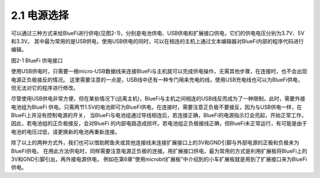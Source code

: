 ====================
2.1 电源选择
====================

可以通过三种方式来给BlueFi进行供电(见图2-1)，分别是电池供电、USB供电和扩展接口供电，它们的供电电压分别为3.7V、5V和3.3V。
其中最为常用的是USB供电，使用USB供电的同时，可以在相连的主机上通过文本编辑器对BlueFi内部的程序代码进行编辑。

.. image:: ../_static/images/c2/供电单元.png
  :scale: 30%
  :align: center

图2-1  BlueFi 供电接口

使用USB供电时，只需要一根micro-USB数据线来连接BlueFi与主机就可以完成供电操作，无需其他步骤，在连接时，也不会出现电源正负极接反的情况。
这里需要注意的一点是，USB线中还有一种专门用来充电的线，使用USB充电线也可以为BlueFi供电，但无法对它的程序进行修改。

尽管使用USB供电非常方便，但在某些情况下(远离主机)，BlueFi与主机之间相连的USB线反而成为了一种限制，此时，需要外接电池组为BlueFi
供电。只需两节1.5V的电池即可为BlueFi供电，在连接时，需要注意正负极不要接反，因为与USB供电一样，在BlueFi上并没有控制电源的开关，
当BlueFi与电池组通过导线相连后，若连接正确，BlueFi的电源指示灯会亮起，开始正常工作，因此，若电池组的正负极接反，会对BlueFi
的内部电路造成损坏。若电池组正负极接线正确，但BlueFi未正常运行，有可能是由于电池的电压过低，请更换新的电池再重新连接。

除了以上的两种方式外，我们也可以借助鳄鱼夹或其他连接线来连接扩展接口上的3V和GND引脚与外部电源的正极和负极来为BlueFi供电，
在用此方法供电时，同样需要注意电源正负极的连接。用扩展接口供电，最为常用的方式是利用扩展板将BlueFi上的3V和GND引脚引出，再外接电源供电，
例如在第6章“使用microbit扩展板”中介绍到的小车扩展板就是用到了扩展接口来为BlueFi供电。
